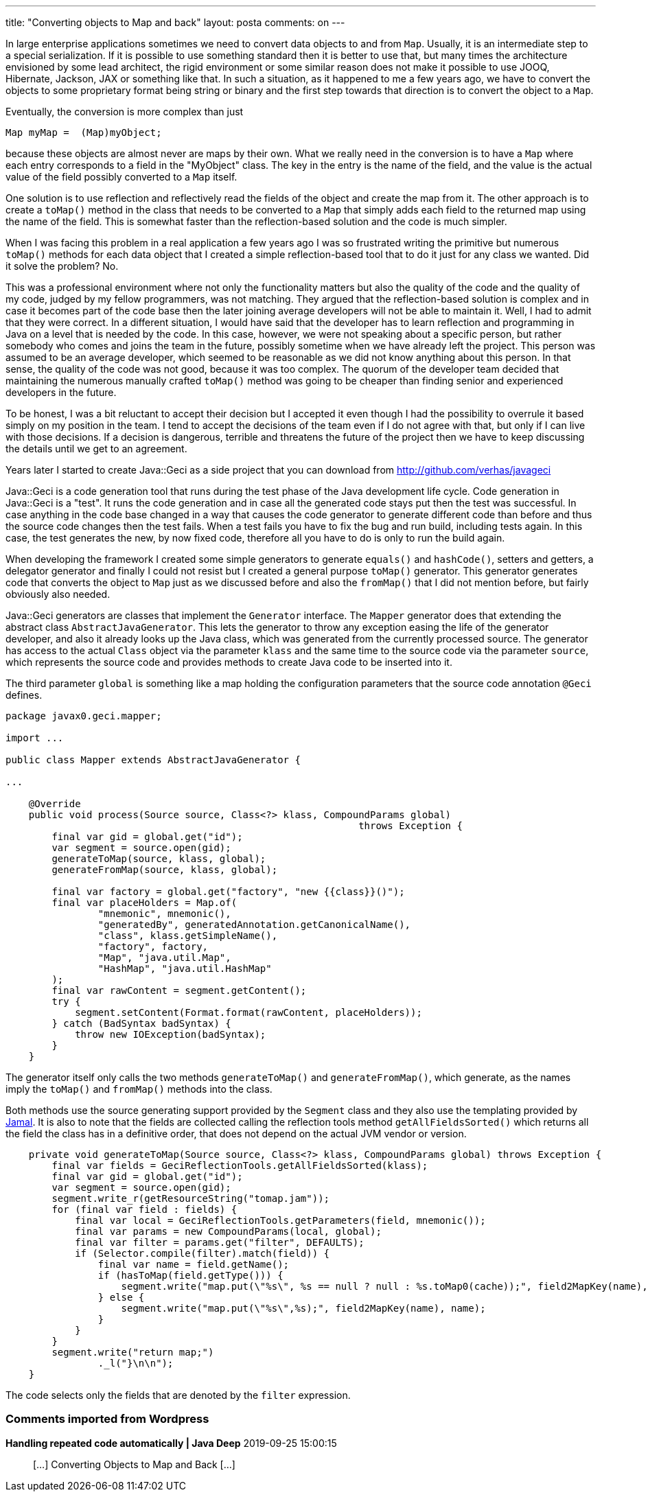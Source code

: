 ---
title: "Converting objects to Map and back"
layout: posta
comments: on
---

In large enterprise applications sometimes we need to convert data objects to and from `Map`. Usually, it is an intermediate step to a special serialization. If it is possible to use something standard then it is better to use that, but many times the architecture envisioned by some lead architect, the rigid environment or some similar reason does not make it possible to use JOOQ, Hibernate, Jackson, JAX or something like that. In such a situation, as it happened to me a few years ago, we have to convert the objects to some proprietary format being string or binary and the first step towards that direction is to convert the object to a `Map`.

Eventually, the conversion is more complex than just

[source,java]
----
Map myMap =  (Map)myObject;
----


because these objects are almost never are maps by their own. What we really need in the conversion is to have a `Map` where each entry corresponds to a field in the "MyObject" class. The key in the entry is the name of the field, and the value is the actual value of the field possibly converted to a `Map` itself.

One solution is to use reflection and reflectively read the fields of the object and create the map from it. The other approach is to create a `toMap()` method in the class that needs to be converted to a `Map` that simply adds each field to the returned map using the name of the field. This is somewhat faster than the reflection-based solution and the code is much simpler.

When I was facing this problem in a real application a few years ago I was so frustrated writing the primitive but numerous `toMap()` methods for each data object that I created a simple reflection-based tool that to do it just for any class we wanted. Did it solve the problem? No.

This was a professional environment where not only the functionality matters but also the quality of the code and the quality of my code, judged by my fellow programmers, was not matching. They argued that the reflection-based solution is complex and in case it becomes part of the code base then the later joining average developers will not be able to maintain it. Well, I had to admit that they were correct. In a different situation, I would have said that the developer has to learn reflection and programming in Java on a level that is needed by the code. In this case, however, we were not speaking about a specific person, but rather somebody who comes and joins the team in the future, possibly sometime when we have already left the project. This person was assumed to be an average developer, which seemed to be reasonable as we did not know anything about this person. In that sense, the quality of the code was not good, because it was too complex. The quorum of the developer team decided that maintaining the numerous manually crafted `toMap()` method was going to be cheaper than finding senior and experienced developers in the future.

To be honest, I was a bit reluctant to accept their decision but I accepted it even though I had the possibility to overrule it based simply on my position in the team. I tend to accept the decisions of the team even if I do not agree with that, but only if I can live with those decisions. If a decision is dangerous, terrible and threatens the future of the project then we have to keep discussing the details until we get to an agreement.

Years later I started to create Java::Geci as a side project that you can download from http://github.com/verhas/javageci

Java::Geci is a code generation tool that runs during the test phase of the Java development life cycle. Code generation in Java::Geci is a "test". It runs the code generation and in case all the generated code stays put then the test was successful. In case anything in the code base changed in a way that causes the code generator to generate different code than before and thus the source code changes then the test fails. When a test fails you have to fix the bug and run build, including tests again. In this case, the test generates the new, by now fixed code, therefore all you have to do is only to run the build again.

When developing the framework I created some simple generators to generate `equals()` and `hashCode()`, setters and getters, a delegator generator and finally I could not resist but I created a general purpose `toMap()` generator. This generator generates code that converts the object to `Map` just as we discussed before and also the `fromMap()` that I did not mention before, but fairly obviously also needed.

Java::Geci generators are classes that implement the `Generator` interface. The `Mapper` generator does that extending the abstract class `AbstractJavaGenerator`. This lets the generator to throw any exception easing the life of the generator developer, and also it already looks up the Java class, which was generated from the currently processed source. The generator has access to the actual `Class` object via the parameter `klass` and the same time to the source code via the parameter `source`, which represents the source code and provides methods to create Java code to be inserted into it.

The third parameter `global` is something like a map holding the configuration parameters that the source code annotation `@Geci` defines.

[source,java]
----
package javax0.geci.mapper;

import ...

public class Mapper extends AbstractJavaGenerator {

...

    @Override
    public void process(Source source, Class<?> klass, CompoundParams global)
                                                             throws Exception {
        final var gid = global.get("id");
        var segment = source.open(gid);
        generateToMap(source, klass, global);
        generateFromMap(source, klass, global);

        final var factory = global.get("factory", "new {{class}}()");
        final var placeHolders = Map.of(
                "mnemonic", mnemonic(),
                "generatedBy", generatedAnnotation.getCanonicalName(),
                "class", klass.getSimpleName(),
                "factory", factory,
                "Map", "java.util.Map",
                "HashMap", "java.util.HashMap"
        );
        final var rawContent = segment.getContent();
        try {
            segment.setContent(Format.format(rawContent, placeHolders));
        } catch (BadSyntax badSyntax) {
            throw new IOException(badSyntax);
        }
    }
----


The generator itself only calls the two methods `generateToMap()` and `generateFromMap()`, which generate, as the names imply the `toMap()` and `fromMap()` methods into the class.

Both methods use the source generating support provided by the `Segment` class and they also use the templating provided by link:https://github.com/verhas/jamal[Jamal]. It is also to note that the fields are collected calling the reflection tools method `getAllFieldsSorted()` which returns all the field the class has in a definitive order, that does not depend on the actual JVM vendor or version.

[source,java]
----
    private void generateToMap(Source source, Class<?> klass, CompoundParams global) throws Exception {
        final var fields = GeciReflectionTools.getAllFieldsSorted(klass);
        final var gid = global.get("id");
        var segment = source.open(gid);
        segment.write_r(getResourceString("tomap.jam"));
        for (final var field : fields) {
            final var local = GeciReflectionTools.getParameters(field, mnemonic());
            final var params = new CompoundParams(local, global);
            final var filter = params.get("filter", DEFAULTS);
            if (Selector.compile(filter).match(field)) {
                final var name = field.getName();
                if (hasToMap(field.getType())) {
                    segment.write("map.put(\"%s\", %s == null ? null : %s.toMap0(cache));", field2MapKey(name), name, name);
                } else {
                    segment.write("map.put(\"%s\",%s);", field2MapKey(name), name);
                }
            }
        }
        segment.write("return map;")
                ._l("}\n\n");
    }
----


The code selects only the fields that are denoted by the `filter` expression.

=== Comments imported from Wordpress


*Handling repeated code automatically | Java Deep* 2019-09-25 15:00:15





[quote]
____
[&#8230;] Converting Objects to Map and Back [&#8230;]
____

